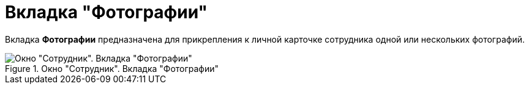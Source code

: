 = Вкладка "Фотографии"

Вкладка *Фотографии* предназначена для прикрепления к личной карточке сотрудника одной или нескольких фотографий.

.Окно "Сотрудник". Вкладка "Фотографии"
image::staff_Employee_photo.png[Окно "Сотрудник". Вкладка "Фотографии"]